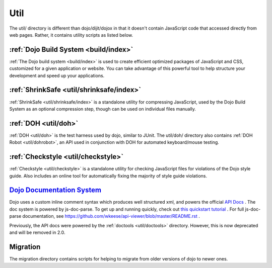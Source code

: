 .. _util/index:

====
Util
====

The util/ directory is different than dojo/dijit/dojox in that it doesn't contain JavaScript code that accessed directly from web pages.   Rather, it contains utility scripts as listed below.

:ref:`Dojo Build System <build/index>`
--------------------------------------

:ref:`The Dojo build system <build/index>` is used to create efficient optimized packages of JavaScript and CSS, customized for a given application or website. You can take advantage of this powerful tool to help structure your development and speed up your applications.

:ref:`ShrinkSafe <util/shrinksafe/index>`
-----------------------------------------

:ref:`ShrinkSafe <util/shrinksafe/index>` is a standalone utility for compressing JavaScript,
used by the Dojo Build System as an optional compression step, though can be used on individual files manually.

:ref:`DOH <util/doh>`
------------------------

:ref:`DOH <util/doh>` is the test harness used by dojo, similar to JUnit. The util/doh/ directory also contains :ref:`DOH Robot <util/dohrobot>`, an API used in conjunction with DOH for automated keyboard/mouse testing.

:ref:`Checkstyle <util/checkstyle>`
-----------------------------------

:ref:`Checkstyle <util/checkstyle>` is a standalone utility for checking JavaScript files for violations of
the Dojo style guide. Also includes an online tool for automatically fixing the majority of style guide violations.

`Dojo Documentation System <http://dojotoolkit.org/api/>`_ 
------------------------------------------------------------

Dojo uses a custom inline comment syntax which produces well structured xml, and powers the official `API Docs <http://dojotoolkit.org/api/>`_ . The doc system is powered by js-doc-parse.   To get up and running quickly, check out `this quickstart tutorial <http://www.sitepen.com/blog/2013/01/18/generating-and-viewing-custom-api-docs/>`_ . For full js-doc-parse documentation, see https://github.com/wkeese/api-viewer/blob/master/README.rst .

Previously, the API docs were powered by the :ref:`doctools <util/doctools>` directory.
However, this is now deprecated and will be removed in 2.0.

Migration
-----------
The migration directory contains scripts for helping to migrate from older versions of dojo to newer ones.
